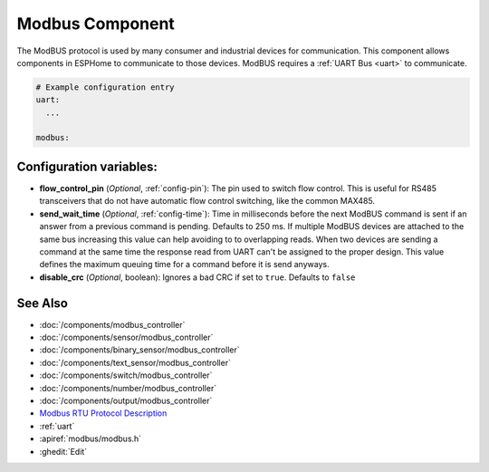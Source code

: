 .. _modbus:

Modbus Component
================

.. seo::
    :description: Instructions for setting up Modbus in ESPHome.
    :keywords: Modbus

The ModBUS protocol is used by many consumer and industrial devices for communication.
This component allows components in ESPHome to communicate to those devices.
ModBUS requires a :ref:`UART Bus <uart>` to communicate.

.. code-block:: yaml

    # Example configuration entry
    uart:
      ...

    modbus:


Configuration variables:
------------------------

- **flow_control_pin** (*Optional*, :ref:`config-pin`): The pin used to switch flow control.
  This is useful for RS485 transceivers that do not have automatic flow control switching,
  like the common MAX485.

- **send_wait_time** (*Optional*, :ref:`config-time`): Time in milliseconds before the next ModBUS command is sent if an answer from a previous command is pending. Defaults to 250 ms.
  If multiple ModBUS devices are attached to the same bus increasing this value can help avoiding to to overlapping reads.
  When two devices are sending a command at the same time the response read from UART can't be assigned to the proper design.
  This value defines the maximum queuing time for a command before it is send anyways.
  
- **disable_crc** (*Optional*, boolean): Ignores a bad CRC if set to ``true``. Defaults to ``false``


See Also
--------
- :doc:`/components/modbus_controller`
- :doc:`/components/sensor/modbus_controller`
- :doc:`/components/binary_sensor/modbus_controller`
- :doc:`/components/text_sensor/modbus_controller`
- :doc:`/components/switch/modbus_controller`
- :doc:`/components/number/modbus_controller`
- :doc:`/components/output/modbus_controller`
- `Modbus RTU Protocol Description <https://www.modbustools.com/modbus.html>`__
- :ref:`uart`
- :apiref:`modbus/modbus.h`
- :ghedit:`Edit`

